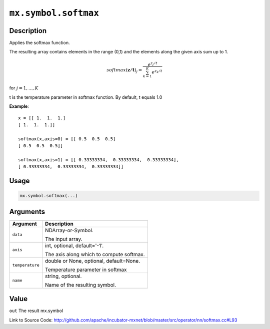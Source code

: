 .. raw:: html



``mx.symbol.softmax``
==========================================

Description
----------------------

Applies the softmax function.

The resulting array contains elements in the range (0,1) and the elements along the given axis sum up to 1.

.. math::

   softmax(\mathbf{z/t})_j = \frac{e^{z_j/t}}{\sum_{k=1}^K e^{z_k/t}}

for :math:`j = 1, ..., K`

t is the temperature parameter in softmax function. By default, t equals 1.0

**Example**::
	 
	 x = [[ 1.  1.  1.]
	 [ 1.  1.  1.]]
	 
	 softmax(x,axis=0) = [[ 0.5  0.5  0.5]
	 [ 0.5  0.5  0.5]]
	 
	 softmax(x,axis=1) = [[ 0.33333334,  0.33333334,  0.33333334],
	 [ 0.33333334,  0.33333334,  0.33333334]]
	 
	 
	 

Usage
----------

.. code:: r

	mx.symbol.softmax(...)

Arguments
------------------

+----------------------------------------+------------------------------------------------------------+
| Argument                               | Description                                                |
+========================================+============================================================+
| ``data``                               | NDArray-or-Symbol.                                         |
|                                        |                                                            |
|                                        | The input array.                                           |
+----------------------------------------+------------------------------------------------------------+
| ``axis``                               | int, optional, default='-1'.                               |
|                                        |                                                            |
|                                        | The axis along which to compute softmax.                   |
+----------------------------------------+------------------------------------------------------------+
| ``temperature``                        | double or None, optional, default=None.                    |
|                                        |                                                            |
|                                        | Temperature parameter in softmax                           |
+----------------------------------------+------------------------------------------------------------+
| ``name``                               | string, optional.                                          |
|                                        |                                                            |
|                                        | Name of the resulting symbol.                              |
+----------------------------------------+------------------------------------------------------------+

Value
----------

``out`` The result mx.symbol


Link to Source Code: http://github.com/apache/incubator-mxnet/blob/master/src/operator/nn/softmax.cc#L93


.. disqus::
   :disqus_identifier: mx.symbol.softmax
